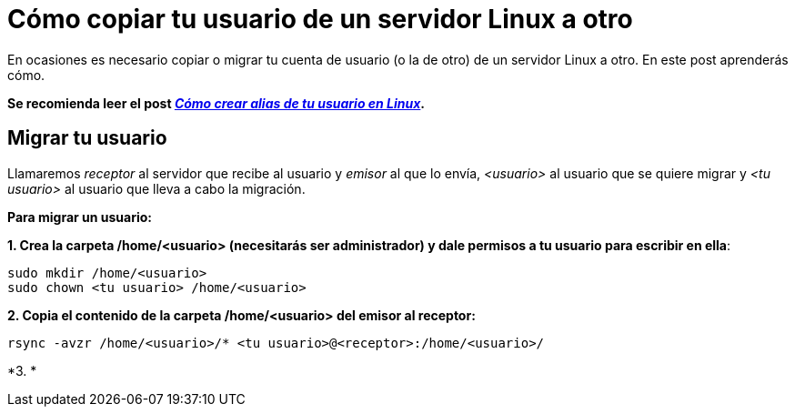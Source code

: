 = Cómo copiar tu usuario de un servidor Linux a otro
:published_at: 2015-11-25
:hp-tags: usuario,contraseña,rsync
:hp-alt-title: Migra tu usuario entre servidores Linux

En ocasiones es necesario copiar o migrar tu cuenta de usuario (o la de otro) de un servidor Linux a otro. En este post aprenderás cómo. +

[small gray]*Se recomienda leer el post link:https://rlebron88.github.io/2015/11/24/Anade-sinonimos-a-tu-nombre-de-usuario-en-Linux.html[_Cómo crear alias de tu usuario en Linux_].*

== Migrar tu usuario

Llamaremos _receptor_ al servidor que recibe al usuario y _emisor_ al que lo envía, _<usuario>_ al usuario que se quiere migrar y _<tu usuario>_ al usuario que lleva a cabo la migración. +

*Para migrar un usuario:*

*1. Crea la carpeta /home/<usuario> (necesitarás ser administrador) y dale permisos a tu usuario para escribir en ella*:

```bash
sudo mkdir /home/<usuario>
sudo chown <tu usuario> /home/<usuario>
```

*2. Copia el contenido de la carpeta /home/<usuario> del emisor al receptor:*

```bash
rsync -avzr /home/<usuario>/* <tu usuario>@<receptor>:/home/<usuario>/
```

*3. *